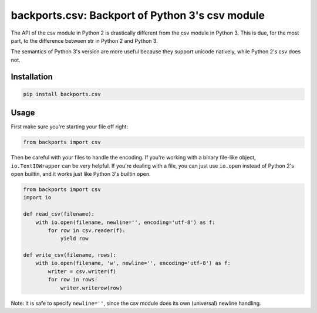 
================================================
backports.csv: Backport of Python 3's csv module
================================================

.. image:: https://img.shields.io/pypi/v/backports.csv.svg
   :target: https://pypi.python.org/pypi/backports.csv
   :alt: Latest Version

.. image:: https://travis-ci.org/ryanhiebert/backports.csv.svg?branch=master
   :target: https://travis-ci.org/ryanhiebert/backports.csv

.. image:: https://badges.gitter.im/ryanhiebert/backports.csv.svg
   :alt: Join the chat at https://gitter.im/ryanhiebert/backports.csv
   :target: https://gitter.im/ryanhiebert/backports.csv?utm_source=badge&utm_medium=badge&utm_campaign=pr-badge&utm_content=badge

.. image:: https://requires.io/github/ryanhiebert/backports.csv/requirements.svg?branch=master
   :target: https://requires.io/github/ryanhiebert/backports.csv/requirements/?branch=master
   :alt: Requirements Status

The API of the csv module in Python 2 is drastically different from
the csv module in Python 3. This is due, for the most part, to the
difference between str in Python 2 and Python 3.

The semantics of Python 3's version are more useful because they support
unicode natively, while Python 2's csv does not.

Installation
============

.. code-block:: sh

    pip install backports.csv

Usage
=====

First make sure you're starting your file off right:

.. code-block:: python

    from backports import csv


Then be careful with your files to handle the encoding.
If you're working with a binary file-like object,
``io.TextIOWrapper`` can be very helpful.
If you're dealing with a file, you can just use ``io.open``
instead of Python 2's ``open`` builtin, and it works
just like Python 3's builtin ``open``.

.. code-block:: python

    from backports import csv
    import io

    def read_csv(filename):
        with io.open(filename, newline='', encoding='utf-8') as f:
            for row in csv.reader(f):
                yield row

    def write_csv(filename, rows):
        with io.open(filename, 'w', newline='', encoding='utf-8') as f:
            writer = csv.writer(f)
            for row in rows:
                writer.writerow(row)

Note: It is safe to specify ``newline=''``,
since the csv module does its own (universal) newline handling.
